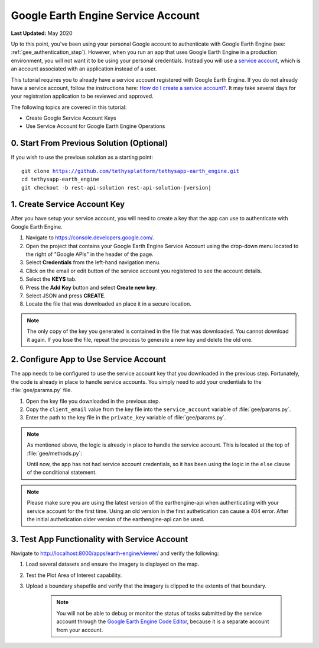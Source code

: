 .. _tutorial_google_earth_engine_service_account:

***********************************
Google Earth Engine Service Account
***********************************

**Last Updated:** May 2020

Up to this point, you've been using your personal Google account to authenticate with Google Earth Engine (see: :ref:`gee_authentication_step`). However, when you run an app that uses Google Earth Engine in a production environment, you will not want it to be using your personal credentials. Instead you will use a `service account <https://developers.google.com/earth-engine/service_account>`_, which is an account associated with an application instead of a user.

This tutorial requires you to already have a service account registered with Google Earth Engine. If you do not already have a service account, follow the instructions here: `How do I create a service account? <https://developers.google.com/earth-engine/service_account#how-do-i-create-a-service-account>`_. It may take several days for your registration application to be reviewed and approved.

The following topics are covered in this tutorial:

* Create Google Service Account Keys
* Use Service Account for Google Earth Engine Operations

.. figure:: ./resources/service_account_solution.png
    :width: 800px
    :align: center

0. Start From Previous Solution (Optional)
==========================================

If you wish to use the previous solution as a starting point:

.. parsed-literal::

    git clone https://github.com/tethysplatform/tethysapp-earth_engine.git
    cd tethysapp-earth_engine
    git checkout -b rest-api-solution rest-api-solution-|version|

.. _service_account_key:

1. Create Service Account Key
=============================

After you have setup your service account, you will need to create a key that the app can use to authenticate with Google Earth Engine.

1. Navigate to `<https://console.developers.google.com/>`_.

2. Open the project that contains your Google Earth Engine Service Account using the drop-down menu located to the right of "Google APIs" in the header of the page.

3. Select **Credentials** from the left-hand navigation menu.

4. Click on the email or edit button of the service account you registered to see the account details.

5. Select the **KEYS** tab.

6. Press the **Add Key** button and select **Create new key**.

7. Select JSON and press **CREATE**.

8. Locate the file that was downloaded an place it in a secure location.

.. note::

    The only copy of the key you generated is contained in the file that was downloaded. You cannot download it again. If you lose the file, repeat the process to generate a new key and delete the old one.

2. Configure App to Use Service Account
=======================================

The app needs to be configured to use the service account key that you downloaded in the previous step. Fortunately, the code is already in place to handle service accounts. You simply need to add your credentials to the :file:`gee/params.py` file.

1. Open the key file you downloaded in the previous step.

2. Copy the ``client_email`` value from the key file into the ``service_account`` variable of :file:`gee/params.py`.

3. Enter the path to the key file in the ``private_key`` variable of :file:`gee/params.py`.

.. note::

    As mentioned above, the logic is already in place to handle the service account. This is located at the top of :file:`gee/methods.py`:

    .. code-block:: python
        :emphasize-lines: 1-4

        if gee_account.service_account:
            try:
                credentials = ee.ServiceAccountCredentials(gee_account.service_account, gee_account.private_key)
                ee.Initialize(credentials)
            except EEException as e:
                print(str(e))
        else:
            try:
                ee.Initialize()
            except EEException as e:
                from oauth2client.service_account import ServiceAccountCredentials
                credentials = ServiceAccountCredentials.from_p12_keyfile(
                    service_account_email='',
                    filename='',
                    private_key_password='notasecret',
                    scopes=ee.oauth.SCOPE + ' https://www.googleapis.com/auth/drive '
                )
                ee.Initialize(credentials)

    Until now, the app has not had service account credentials, so it has been using the logic in the ``else`` clause of the conditional statement.

.. note::
    
    Please make sure you are using the latest version of the earthengine-api when authenticating with your service account for the first time.
    Using an old version in the first authetication can cause a 404 error. After the initial authetication older version of the earthengine-api can be used.


3. Test App Functionality with Service Account
==============================================

Navigate to `<http://localhost:8000/apps/earth-engine/viewer/>`_ and verify the following:

1. Load several datasets and ensure the imagery is displayed on the map.
2. Test the Plot Area of Interest capability.
3. Upload a boundary shapefile and verify that the imagery is clipped to the extents of that boundary.

    .. note::

        You will not be able to debug or monitor the status of tasks submitted by the service account through the `Google Earth Engine Code Editor <http://localhost:8000/apps/earth-engine/viewer/>`_, because it is a separate account from your account.
